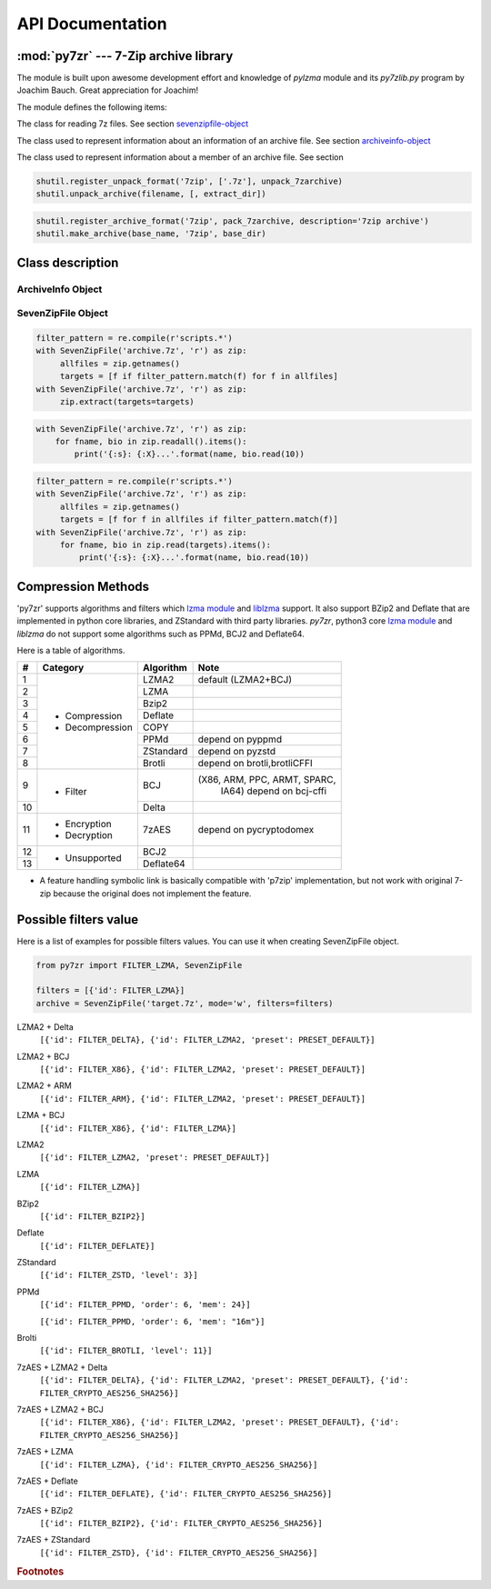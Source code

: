 .. _api_documentation:

*****************
API Documentation
*****************

:mod:`py7zr` --- 7-Zip archive library
======================================

.. module:: py7zr
   :synopsis: Read and write 7Z-format archive files.

.. moduleauthor:: Hiroshi Miura <miurahr@linux.com>


The module is built upon awesome development effort and knowledge of `pylzma` module
and its `py7zlib.py` program by Joachim Bauch. Great appreciation for Joachim!

The module defines the following items:

.. exception:: Bad7zFile

   The error raised for bad 7z files.


.. class:: SevenZipFile
   :noindex:

   The class for reading 7z files.  See section sevenzipfile-object_


.. class:: ArchiveInfo

   The class used to represent information about an information of an archive file. See section archiveinfo-object_


.. class:: FileInfo

   The class used to represent information about a member of an archive file. See section


.. function:: is_7zfile(filename)

   Returns ``True`` if *filename* is a valid 7z file based on its magic number,
   otherwise returns ``False``.  *filename* may be a file or file-like object too.


.. function:: unpack_7zarchive(archive, path, extra=None)

   Helper function to intend to use with :mod:`shutil` module which offers a number of high-level operations on files
   and collections of files. Since :mod:`shutil` has a function to register decompressor of archive, you can register
   an helper function and then you can extract archive by calling :meth:`shutil.unpack_archive`

.. code-block:: python

    shutil.register_unpack_format('7zip', ['.7z'], unpack_7zarchive)
    shutil.unpack_archive(filename, [, extract_dir])


.. function:: pack_7zarchive(archive, path, extra=None)

   Helper function to intend to use with :mod:`shutil` module which offers a number of high-level operations on files
   and collections of files. Since :mod:`shutil` has a function to register maker of archive, you can register
   an helper function and then you can produce archive by calling :meth:`shutil.make_archive`

.. code-block:: python

    shutil.register_archive_format('7zip', pack_7zarchive, description='7zip archive')
    shutil.make_archive(base_name, '7zip', base_dir)


.. seealso::

   (external link) `shutil`_  :mod:`shutil` module offers a number of high-level operations on files and collections of files.

.. _shutil: https://docs.python.org/3/library/shutil.html


Class description
=================

.. _archiveinfo-object:

ArchiveInfo Object
------------------

.. py:class:: ArchiveInfo(filename, stat, header_size, method_names, solid, blocks, uncompressed)

   Data only python object to hold information of archive.
   The object can be retrieved by `archiveinfo()` method of `SevenZipFile` object.

.. py:attribute:: filename
   :type: str

   filename of 7zip archive. If SevenZipFile object is created from BinaryIO object,
   it becomes None.

.. py:attribute:: stat
   :type: stat_result

   fstat object of 7zip archive. If SevenZipFile object is created from BinaryIO object,
   it becomes None.

.. py:attribute:: header_size
   :type: int

   header size of 7zip archive.

.. py:attribute:: method_names
   :type: List[str]

   list of method names used in 7zip archive. If method is not supported by py7zr,
   name has a postfix asterisk(`*`) mark.

.. py:attribute:: solid
   :type: bool

   Whether is 7zip archive a solid compression or not.

.. py:attribute:: blocks
   :type: int

   number of compression block(s)

.. py:attribute:: uncompressed
   :type: int

   total uncompressed size of files in 7zip archive


.. _sevenzipfile-object:

SevenZipFile Object
-------------------


.. py:class:: SevenZipFile(file, mode='r', filters=None, dereference=False, password=None)

   Open a 7z file, where *file* can be a path to a file (a string), a
   file-like object or a :term:`path-like object`.

   The *mode* parameter should be ``'r'`` to read an existing
   file, ``'w'`` to truncate and write a new file, ``'a'`` to append to an
   existing file, or ``'x'`` to exclusively create and write a new file.
   If *mode* is ``'x'`` and *file* refers to an existing file,
   a :exc:`FileExistsError` will be raised.
   If *mode* is ``'r'`` or ``'a'``, the file should be seekable.

   The *filters* parameter controls the compression algorithms to use when
   writing files to the archive.

   SevenZipFile class has a capability as context manager. It can handle
   'with' statement.

   If dereference is False, add symbolic and hard links to the archive.
   If it is True, add the content of the target files to the archive.
   This has no effect on systems that do not support symbolic links.

   When password given, py7zr handles an archive as an encrypted one.

.. py:method:: SevenZipFile.close()

   Close the archive file and release internal buffers.  You must
   call :meth:`close` before exiting your program or most records will
   not be written.


.. py:method:: SevenZipFile.getnames()

   Return a list of archive files by name.


.. py:method:: SevenZipFile.needs_password()

   Return `True` if the archive is encrypted, or is going to create
   encrypted archive. Otherwise return `False`


.. py:method:: SevenZipFile.extractall(path=None)

   Extract all members from the archive to current working directory.  *path*
   specifies a different directory to extract to.


.. py:method:: SevenZipFile.extract(path=None, targets=None)

   Extract specified pathspec archived files to current working directory.
   'path' specifies a differenct directory to extract to.

   'targets' is a list of archived files to be extracted. py7zr looks for files
   and directories as same as specified in 'targets'.

   Once extract() called, the SevenZipFIle object become exhausted and EOF state.
   If you want to call read(), readall(), extract(), extractall() again,
   you should call reset() before it.

   **CAUTION** when specifying files and not specifying parent directory,
   py7zr will fails with no such directory. When you want to extract file
   'somedir/somefile' then pass a list: ['somedirectory', 'somedir/somefile']
   as a target argument.

   Please see 'tests/test_basic.py: test_py7zr_extract_and_getnames()' for
   example code.

.. code-block:: python

   filter_pattern = re.compile(r'scripts.*')
   with SevenZipFile('archive.7z', 'r') as zip:
        allfiles = zip.getnames()
        targets = [f if filter_pattern.match(f) for f in allfiles]
   with SevenZipFile('archive.7z', 'r') as zip:
        zip.extract(targets=targets)


.. py:method:: SevenZipFile.readall()

   Extract all members from the archive to memory and returns dictionary object.
   Returned dictionary has a form of Dict[filename: str, BinaryIO: io.ByteIO object].
   Once readall() called, the SevenZipFIle object become exhausted and EOF state.
   If you want to call read(), readall(), extract(), extractall() again,
   you should call reset() before it.
   You can get extracted data from dictionary value as such

.. code-block:: python

   with SevenZipFile('archive.7z', 'r') as zip:
       for fname, bio in zip.readall().items():
           print('{:s}: {:X}...'.format(name, bio.read(10))


.. py:method:: SevenZipFile.read(targets=None)

   Extract specified list of target archived files to dictionary object.
   'targets' is a list of archived files to be extracted. py7zr looks for files
   and directories as same as specified in 'targets'.
   When targets is None, it behave as same as readall().
   Once read() called, the SevenZipFIle object become exhausted and EOF state.
   If you want to call read(), readall(), extract(), extractall() again,
   you should call reset() before it.

.. code-block:: python

   filter_pattern = re.compile(r'scripts.*')
   with SevenZipFile('archive.7z', 'r') as zip:
        allfiles = zip.getnames()
        targets = [f for f in allfiles if filter_pattern.match(f)]
   with SevenZipFile('archive.7z', 'r') as zip:
        for fname, bio in zip.read(targets).items():
            print('{:s}: {:X}...'.format(name, bio.read(10))


.. py:method:: SevenZipFile.list()

    Return a List[FileInfo].


.. py:method:: SevenZipFile.archiveinfo()

    Return a ArchiveInfo object.


.. py:method:: SevenZipFile.test()

   Read all the archive file and check a packed CRC.
   Return ``True`` if CRC check passed, and return ``False`` when detect defeat,
   or return ``None`` when the archive don't have a CRC record.


.. py:method:: SevenZipFile.testzip()

    Read all the files in the archive and check their CRCs.
    Return the name of the first bad file, or else return ``None``.
    When the archive don't have a CRC record, it return ``None``.


.. py:method:: SevenZipFile.write(filename, arcname=None)

   Write the file named *filename* to the archive, giving it the archive name
   *arcname* (by default, this will be the same as *filename*, but without a drive
   letter and with leading path separators removed).
   The archive must be open with mode ``'w'``


.. py:method:: SevenZipFile.writeall(filename, arcname=None)

   Write the directory and its sub items recursively into the archive, giving
   the archive name *arcname* (by default, this will be the same as *filename*,
   but without a drive letter and with leading path seaprator removed).

   If you want to store directories and files, putting *arcname* is good idea.
   When filename is 'C:/a/b/c' and arcname is 'c', with a file exist as 'C:/a/b/c/d.txt',
   then archive listed as ['c', 'c/d.txt'], the former as directory.


.. py:method:: SevenZipFile.set_encrypted_header(mode)

   Set header encryption mode. When encrypt header, set mode to `True`, otherwise `False`.
   Default is `False`.


.. py:method:: SevenZipFile.set_encoded_header_mode(mode)

   Set header encode mode. When encode header data, set mode to `True`, otherwise `False`.
   Default is `True`.


Compression Methods
===================

'py7zr' supports algorithms and filters which `lzma module`_ and `liblzma`_ support.
It also support BZip2 and Deflate that are implemented in python core libraries,
and ZStandard with third party libraries.
`py7zr`, python3 core `lzma module`_ and `liblzma` do not support some algorithms
such as PPMd, BCJ2 and Deflate64.

.. _`lzma module`: https://docs.python.org/3/library/lzma.html
.. _`liblzma`: https://tukaani.org/xz/

Here is a table of algorithms.

+---+----------------------+------------+-----------------------------+
|  #|   Category           | Algorithm  | Note                        |
+===+======================+============+=============================+
|  1| - Compression        | LZMA2      |  default (LZMA2+BCJ)        |
+---+ - Decompression      +------------+-----------------------------+
|  2|                      | LZMA       |                             |
+---+                      +------------+-----------------------------+
|  3|                      | Bzip2      |                             |
+---+                      +------------+-----------------------------+
|  4|                      | Deflate    |                             |
+---+                      +------------+-----------------------------+
|  5|                      | COPY       |                             |
+---+                      +------------+-----------------------------+
|  6|                      | PPMd       | depend on pyppmd            |
+---+                      +------------+-----------------------------+
|  7|                      | ZStandard  | depend on pyzstd            |
+---+                      +------------+-----------------------------+
|  8|                      | Brotli     | depend on brotli,brotliCFFI |
+---+----------------------+------------+-----------------------------+
|  9| - Filter             | BCJ        |(X86, ARM, PPC, ARMT, SPARC, |
|   |                      |            | IA64)  depend on bcj-cffi   |
+---+                      +------------+-----------------------------+
| 10|                      | Delta      |                             |
+---+----------------------+------------+-----------------------------+
| 11| - Encryption         | 7zAES      | depend on pycryptodomex     |
|   | - Decryption         |            |                             |
+---+----------------------+------------+-----------------------------+
| 12| - Unsupported        | BCJ2       |                             |
+---+                      +------------+-----------------------------+
| 13|                      | Deflate64  |                             |
+---+----------------------+------------+-----------------------------+

- A feature handling symbolic link is basically compatible with 'p7zip' implementation,
  but not work with original 7-zip because the original does not implement the feature.


Possible filters value
======================

Here is a list of examples for possible filters values.
You can use it when creating SevenZipFile object.

.. code-block:: python

    from py7zr import FILTER_LZMA, SevenZipFile

    filters = [{'id': FILTER_LZMA}]
    archive = SevenZipFile('target.7z', mode='w', filters=filters)


LZMA2 + Delta
    ``[{'id': FILTER_DELTA}, {'id': FILTER_LZMA2, 'preset': PRESET_DEFAULT}]``

LZMA2 + BCJ
    ``[{'id': FILTER_X86}, {'id': FILTER_LZMA2, 'preset': PRESET_DEFAULT}]``

LZMA2 + ARM
    ``[{'id': FILTER_ARM}, {'id': FILTER_LZMA2, 'preset': PRESET_DEFAULT}]``

LZMA + BCJ
    ``[{'id': FILTER_X86}, {'id': FILTER_LZMA}]``

LZMA2
    ``[{'id': FILTER_LZMA2, 'preset': PRESET_DEFAULT}]``

LZMA
    ``[{'id': FILTER_LZMA}]``

BZip2
    ``[{'id': FILTER_BZIP2}]``

Deflate
    ``[{'id': FILTER_DEFLATE}]``

ZStandard
    ``[{'id': FILTER_ZSTD, 'level': 3}]``

PPMd
    ``[{'id': FILTER_PPMD, 'order': 6, 'mem': 24}]``

    ``[{'id': FILTER_PPMD, 'order': 6, 'mem': "16m"}]``

Brolti
    ``[{'id': FILTER_BROTLI, 'level': 11}]``

7zAES + LZMA2 + Delta
    ``[{'id': FILTER_DELTA}, {'id': FILTER_LZMA2, 'preset': PRESET_DEFAULT}, {'id': FILTER_CRYPTO_AES256_SHA256}]``

7zAES + LZMA2 + BCJ
    ``[{'id': FILTER_X86}, {'id': FILTER_LZMA2, 'preset': PRESET_DEFAULT}, {'id': FILTER_CRYPTO_AES256_SHA256}]``

7zAES + LZMA
    ``[{'id': FILTER_LZMA}, {'id': FILTER_CRYPTO_AES256_SHA256}]``

7zAES + Deflate
    ``[{'id': FILTER_DEFLATE}, {'id': FILTER_CRYPTO_AES256_SHA256}]``

7zAES + BZip2
    ``[{'id': FILTER_BZIP2}, {'id': FILTER_CRYPTO_AES256_SHA256}]``

7zAES + ZStandard
    ``[{'id': FILTER_ZSTD}, {'id': FILTER_CRYPTO_AES256_SHA256}]``


.. rubric:: Footnotes
